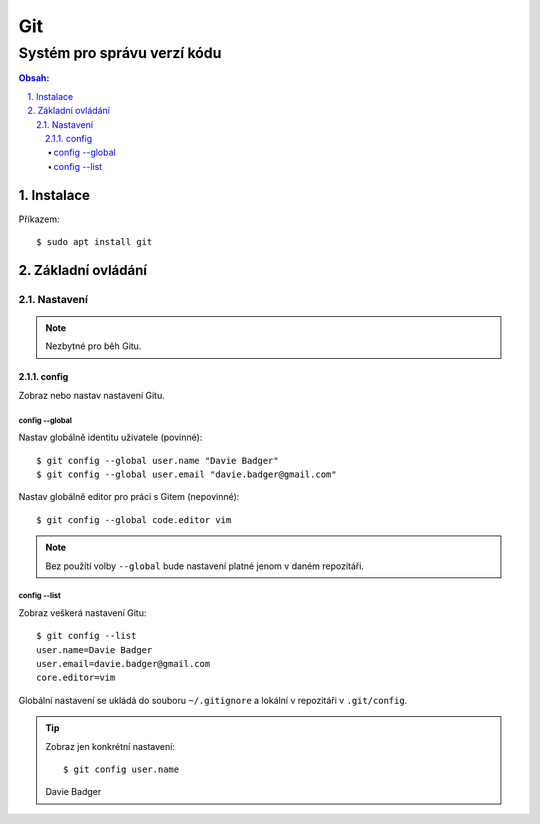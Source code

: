 =====
 Git
=====
------------------------------
 Systém pro správu verzí kódu
------------------------------

.. contents:: Obsah:

.. sectnum::
   :depth: 3
   :suffix: .

Instalace
=========

Příkazem::

   $ sudo apt install git

Základní ovládání
=================

Nastavení
---------

.. note::

   Nezbytné pro běh Gitu.

config
^^^^^^

Zobraz nebo nastav nastavení Gitu.

config --global
"""""""""""""""

Nastav globálně identitu uživatele (povinné)::

   $ git config --global user.name "Davie Badger"
   $ git config --global user.email "davie.badger@gmail.com"

Nastav globálně editor pro práci s Gitem (nepovinné)::

   $ git config --global code.editor vim

.. note::

   Bez použítí volby ``--global`` bude nastavení platné jenom v daném
   repozitáři.

config --list
"""""""""""""

Zobraz veškerá nastavení Gitu::

   $ git config --list
   user.name=Davie Badger
   user.email=davie.badger@gmail.com
   core.editor=vim

Globální nastavení se ukládá do souboru ``~/.gitignore`` a lokální v repozitáři
v ``.git/config``.

.. tip::

   Zobraz jen konkrétní nastavení::

   $ git config user.name
   Davie Badger
